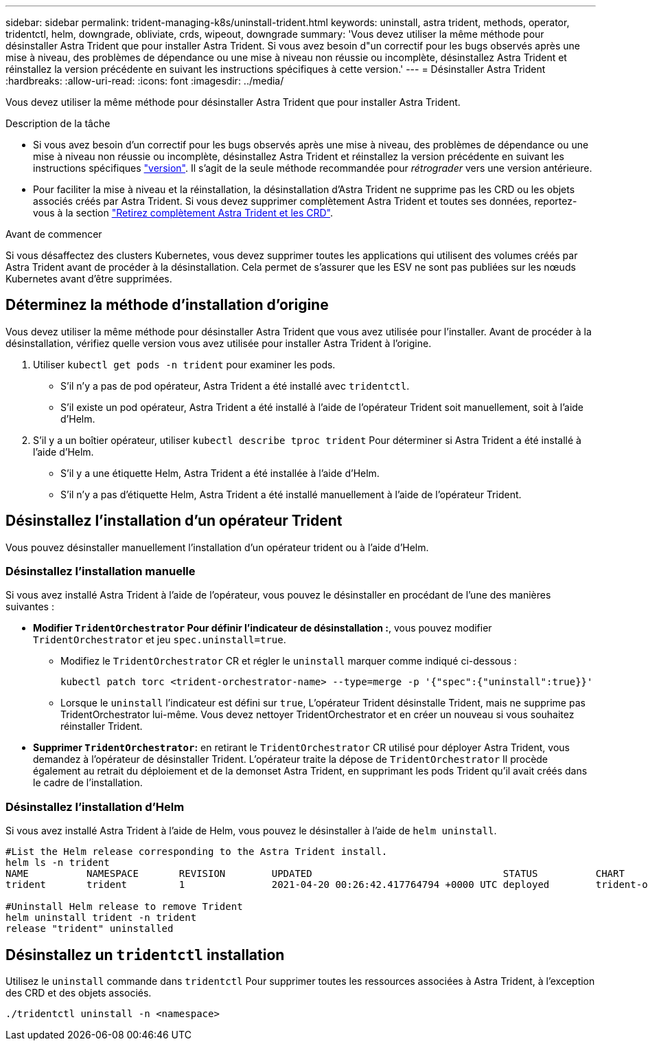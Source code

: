 ---
sidebar: sidebar 
permalink: trident-managing-k8s/uninstall-trident.html 
keywords: uninstall, astra trident, methods, operator, tridentctl, helm, downgrade, obliviate, crds, wipeout, downgrade 
summary: 'Vous devez utiliser la même méthode pour désinstaller Astra Trident que pour installer Astra Trident. Si vous avez besoin d"un correctif pour les bugs observés après une mise à niveau, des problèmes de dépendance ou une mise à niveau non réussie ou incomplète, désinstallez Astra Trident et réinstallez la version précédente en suivant les instructions spécifiques à cette version.' 
---
= Désinstaller Astra Trident
:hardbreaks:
:allow-uri-read: 
:icons: font
:imagesdir: ../media/


[role="lead"]
Vous devez utiliser la même méthode pour désinstaller Astra Trident que pour installer Astra Trident.

.Description de la tâche
* Si vous avez besoin d'un correctif pour les bugs observés après une mise à niveau, des problèmes de dépendance ou une mise à niveau non réussie ou incomplète, désinstallez Astra Trident et réinstallez la version précédente en suivant les instructions spécifiques link:../earlier-versions.html["version"]. Il s'agit de la seule méthode recommandée pour _rétrograder_ vers une version antérieure.
* Pour faciliter la mise à niveau et la réinstallation, la désinstallation d'Astra Trident ne supprime pas les CRD ou les objets associés créés par Astra Trident. Si vous devez supprimer complètement Astra Trident et toutes ses données, reportez-vous à la section link:../troubleshooting.html#completely-remove-astra-trident-and-crds["Retirez complètement Astra Trident et les CRD"].


.Avant de commencer
Si vous désaffectez des clusters Kubernetes, vous devez supprimer toutes les applications qui utilisent des volumes créés par Astra Trident avant de procéder à la désinstallation. Cela permet de s'assurer que les ESV ne sont pas publiées sur les nœuds Kubernetes avant d'être supprimées.



== Déterminez la méthode d'installation d'origine

Vous devez utiliser la même méthode pour désinstaller Astra Trident que vous avez utilisée pour l'installer. Avant de procéder à la désinstallation, vérifiez quelle version vous avez utilisée pour installer Astra Trident à l'origine.

. Utiliser `kubectl get pods -n trident` pour examiner les pods.
+
** S'il n'y a pas de pod opérateur, Astra Trident a été installé avec `tridentctl`.
** S'il existe un pod opérateur, Astra Trident a été installé à l'aide de l'opérateur Trident soit manuellement, soit à l'aide d'Helm.


. S'il y a un boîtier opérateur, utiliser `kubectl describe tproc trident` Pour déterminer si Astra Trident a été installé à l'aide d'Helm.
+
** S'il y a une étiquette Helm, Astra Trident a été installée à l'aide d'Helm.
** S'il n'y a pas d'étiquette Helm, Astra Trident a été installé manuellement à l'aide de l'opérateur Trident.






== Désinstallez l'installation d'un opérateur Trident

Vous pouvez désinstaller manuellement l'installation d'un opérateur trident ou à l'aide d'Helm.



=== Désinstallez l'installation manuelle

Si vous avez installé Astra Trident à l'aide de l'opérateur, vous pouvez le désinstaller en procédant de l'une des manières suivantes :

* **Modifier `TridentOrchestrator` Pour définir l'indicateur de désinstallation :**, vous pouvez modifier `TridentOrchestrator` et jeu `spec.uninstall=true`.
+
** Modifiez le `TridentOrchestrator` CR et régler le `uninstall` marquer comme indiqué ci-dessous :
+
[listing]
----
kubectl patch torc <trident-orchestrator-name> --type=merge -p '{"spec":{"uninstall":true}}'
----
** Lorsque le `uninstall` l'indicateur est défini sur `true`, L'opérateur Trident désinstalle Trident, mais ne supprime pas TridentOrchestrator lui-même. Vous devez nettoyer TridentOrchestrator et en créer un nouveau si vous souhaitez réinstaller Trident.


* **Supprimer `TridentOrchestrator`:** en retirant le `TridentOrchestrator` CR utilisé pour déployer Astra Trident, vous demandez à l'opérateur de désinstaller Trident. L'opérateur traite la dépose de `TridentOrchestrator` Il procède également au retrait du déploiement et de la demonset Astra Trident, en supprimant les pods Trident qu'il avait créés dans le cadre de l'installation.




=== Désinstallez l'installation d'Helm

Si vous avez installé Astra Trident à l'aide de Helm, vous pouvez le désinstaller à l'aide de `helm uninstall`.

[listing]
----
#List the Helm release corresponding to the Astra Trident install.
helm ls -n trident
NAME          NAMESPACE       REVISION        UPDATED                                 STATUS          CHART                           APP VERSION
trident       trident         1               2021-04-20 00:26:42.417764794 +0000 UTC deployed        trident-operator-21.07.1        21.07.1

#Uninstall Helm release to remove Trident
helm uninstall trident -n trident
release "trident" uninstalled
----


== Désinstallez un `tridentctl` installation

Utilisez le `uninstall` commande dans `tridentctl` Pour supprimer toutes les ressources associées à Astra Trident, à l'exception des CRD et des objets associés.

[listing]
----
./tridentctl uninstall -n <namespace>
----